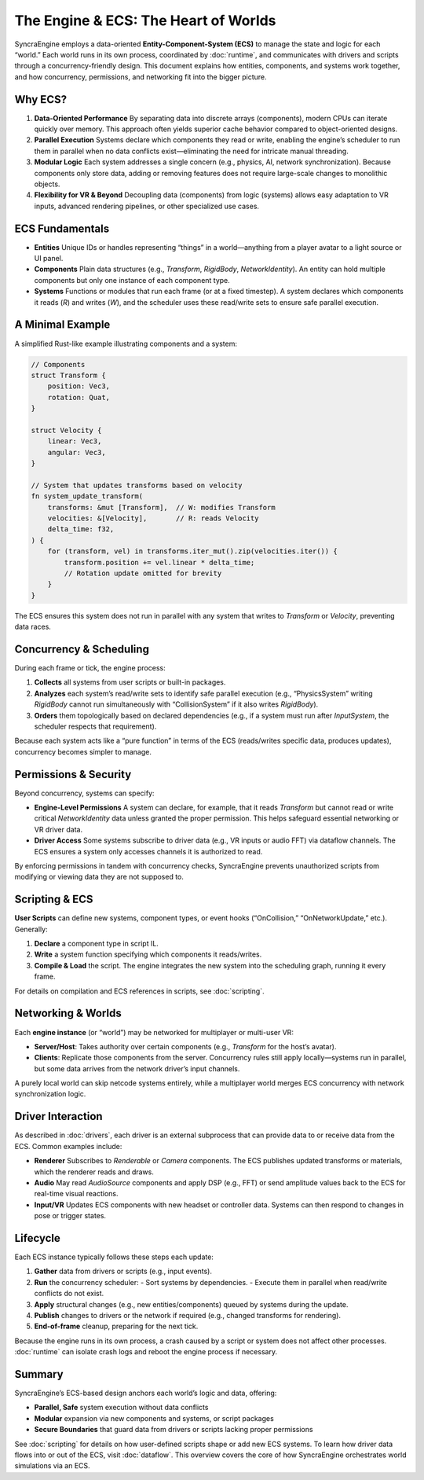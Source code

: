 ======================================
The Engine & ECS: The Heart of Worlds
======================================

SyncraEngine employs a data-oriented **Entity-Component-System (ECS)** to manage
the state and logic for each “world.” Each world runs in its own process,
coordinated by :doc:`runtime`, and communicates with drivers and scripts through
a concurrency-friendly design. This document explains how entities, components,
and systems work together, and how concurrency, permissions, and networking fit
into the bigger picture.

Why ECS?
--------

1. **Data-Oriented Performance**
   By separating data into discrete arrays (components), modern CPUs can
   iterate quickly over memory. This approach often yields superior cache
   behavior compared to object-oriented designs.

2. **Parallel Execution**
   Systems declare which components they read or write, enabling the engine’s
   scheduler to run them in parallel when no data conflicts exist—eliminating
   the need for intricate manual threading.

3. **Modular Logic**
   Each system addresses a single concern (e.g., physics, AI, network
   synchronization). Because components only store data, adding or removing
   features does not require large-scale changes to monolithic objects.

4. **Flexibility for VR & Beyond**
   Decoupling data (components) from logic (systems) allows easy adaptation to
   VR inputs, advanced rendering pipelines, or other specialized use cases.

ECS Fundamentals
----------------

- **Entities**
  Unique IDs or handles representing “things” in a world—anything from a
  player avatar to a light source or UI panel.

- **Components**
  Plain data structures (e.g., `Transform`, `RigidBody`, `NetworkIdentity`).
  An entity can hold multiple components but only one instance of each
  component type.

- **Systems**
  Functions or modules that run each frame (or at a fixed timestep). A system
  declares which components it reads (`R`) and writes (`W`), and the scheduler
  uses these read/write sets to ensure safe parallel execution.

A Minimal Example
-----------------

A simplified Rust-like example illustrating components and a system:

.. code-block:: rust

    // Components
    struct Transform {
        position: Vec3,
        rotation: Quat,
    }

    struct Velocity {
        linear: Vec3,
        angular: Vec3,
    }

    // System that updates transforms based on velocity
    fn system_update_transform(
        transforms: &mut [Transform],  // W: modifies Transform
        velocities: &[Velocity],       // R: reads Velocity
        delta_time: f32,
    ) {
        for (transform, vel) in transforms.iter_mut().zip(velocities.iter()) {
            transform.position += vel.linear * delta_time;
            // Rotation update omitted for brevity
        }
    }

The ECS ensures this system does not run in parallel with any system that writes
to `Transform` or `Velocity`, preventing data races.

Concurrency & Scheduling
------------------------

During each frame or tick, the engine process:

1. **Collects** all systems from user scripts or built-in packages.
2. **Analyzes** each system’s read/write sets to identify safe parallel
   execution (e.g., “PhysicsSystem” writing `RigidBody` cannot run simultaneously
   with “CollisionSystem” if it also writes `RigidBody`).
3. **Orders** them topologically based on declared dependencies (e.g., if a
   system must run after `InputSystem`, the scheduler respects that requirement).

Because each system acts like a “pure function” in terms of the ECS (reads/writes
specific data, produces updates), concurrency becomes simpler to manage.

Permissions & Security
----------------------

Beyond concurrency, systems can specify:

- **Engine-Level Permissions**
  A system can declare, for example, that it reads `Transform` but cannot
  read or write critical `NetworkIdentity` data unless granted the proper
  permission. This helps safeguard essential networking or VR driver data.

- **Driver Access**
  Some systems subscribe to driver data (e.g., VR inputs or audio FFT) via
  dataflow channels. The ECS ensures a system only accesses channels it is
  authorized to read.

By enforcing permissions in tandem with concurrency checks, SyncraEngine
prevents unauthorized scripts from modifying or viewing data they are not
supposed to.

Scripting & ECS
---------------

**User Scripts** can define new systems, component types, or event hooks
(“OnCollision,” “OnNetworkUpdate,” etc.). Generally:

1. **Declare** a component type in script IL.
2. **Write** a system function specifying which components it reads/writes.
3. **Compile & Load** the script. The engine integrates the new system into
   the scheduling graph, running it every frame.

For details on compilation and ECS references in scripts, see :doc:`scripting`.

Networking & Worlds
-------------------

Each **engine instance** (or “world”) may be networked for multiplayer or
multi-user VR:

- **Server/Host**: Takes authority over certain components (e.g., `Transform`
  for the host’s avatar).
- **Clients**: Replicate those components from the server. Concurrency rules
  still apply locally—systems run in parallel, but some data arrives from the
  network driver’s input channels.

A purely local world can skip netcode systems entirely, while a multiplayer
world merges ECS concurrency with network synchronization logic.

Driver Interaction
------------------

As described in :doc:`drivers`, each driver is an external subprocess that can
provide data to or receive data from the ECS. Common examples include:

- **Renderer**
  Subscribes to `Renderable` or `Camera` components. The ECS publishes updated
  transforms or materials, which the renderer reads and draws.

- **Audio**
  May read `AudioSource` components and apply DSP (e.g., FFT) or send amplitude
  values back to the ECS for real-time visual reactions.

- **Input/VR**
  Updates ECS components with new headset or controller data. Systems can then
  respond to changes in pose or trigger states.

Lifecycle
---------

Each ECS instance typically follows these steps each update:

1. **Gather** data from drivers or scripts (e.g., input events).
2. **Run** the concurrency scheduler:
   - Sort systems by dependencies.
   - Execute them in parallel when read/write conflicts do not exist.
3. **Apply** structural changes (e.g., new entities/components) queued by
   systems during the update.
4. **Publish** changes to drivers or the network if required (e.g., changed
   transforms for rendering).
5. **End-of-frame** cleanup, preparing for the next tick.

Because the engine runs in its own process, a crash caused by a script or
system does not affect other processes. :doc:`runtime` can isolate crash logs
and reboot the engine process if necessary.

Summary
-------

SyncraEngine’s ECS-based design anchors each world’s logic and data, offering:

- **Parallel, Safe** system execution without data conflicts
- **Modular** expansion via new components and systems, or script packages
- **Secure Boundaries** that guard data from drivers or scripts lacking
  proper permissions

See :doc:`scripting` for details on how user-defined scripts shape or add new
ECS systems. To learn how driver data flows into or out of the ECS, visit
:doc:`dataflow`. This overview covers the core of how SyncraEngine orchestrates
world simulations via an ECS.
